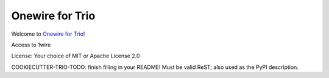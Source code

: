 Onewire for Trio
================

Welcome to `Onewire for Trio <https://github.com/python-trio/trio-owfs>`__!

Access to 1wire

License: Your choice of MIT or Apache License 2.0

COOKIECUTTER-TRIO-TODO: finish filling in your README!
Must be valid ReST; also used as the PyPI description.
